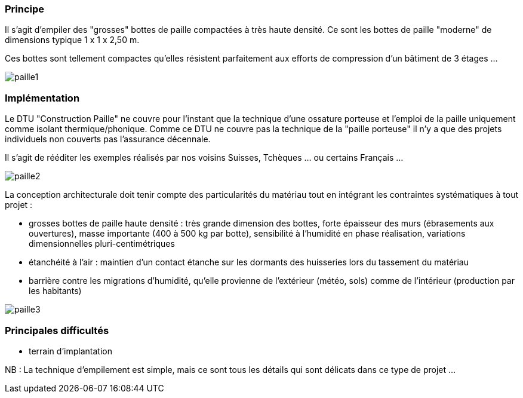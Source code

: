 // Maisons en paille porteuse

=== Principe

Il s'agit d'empiler des "grosses" bottes de paille compactées à très haute densité. Ce sont les bottes de paille "moderne" de dimensions typique 1 x 1 x 2,50 m.

Ces bottes sont tellement compactes qu'elles résistent parfaitement aux efforts de compression d'un bâtiment de 3 étages ...

image::paille1.jpg[]

=== Implémentation

Le DTU "Construction Paille" ne couvre pour l'instant que la technique d'une ossature porteuse et l'emploi de la paille uniquement comme isolant thermique/phonique. Comme ce DTU ne couvre pas la technique de la "paille porteuse" il n'y a que des projets individuels non couverts pas l'assurance décennale.

Il s'agit de rééditer les exemples réalisés par nos voisins Suisses, Tchèques ... ou certains Français ...

image::paille2.jpg[]

La conception architecturale doit tenir compte des particularités du matériau tout en intégrant les contraintes systématiques à tout projet :

* grosses bottes de paille haute densité : très grande dimension des bottes, forte épaisseur des murs (ébrasements aux ouvertures), masse importante (400 à 500 kg par botte), sensibilité à l'humidité en phase réalisation, variations dimensionnelles pluri-centimétriques
* étanchéité à l'air : maintien d'un contact étanche sur les dormants des huisseries lors du tassement du matériau
* barrière contre les migrations d'humidité, qu'elle provienne de l'extérieur (météo, sols) comme de l'intérieur (production par les habitants)

image::paille3.jpg[]

=== Principales difficultés

* terrain d'implantation

NB : La technique d'empilement est simple, mais ce sont tous les détails qui sont délicats dans ce type de projet ...

////
??? info "Statut projet"

....
=== "Priorité"
    * [x] basse
    * [ ] moyenne
    * [ ] importante
    * [ ] élevée

=== "Avancement"
    * [] en attente
    * [x] démarré
    * [ ] en cours
    * [ ] terminé
    * [ ] déployé

=== "Conception"
    * [x] esquisse
    * [ ] avant-projet
    * [ ] projet

=== "Réalisation"
    * [ ] prototype : réalisation & essais
    * [ ] optimisation suite REX
    * [ ] modèle 001
    * [ ] documentation (manuels & plans)

=== "Déploiement"
    * [ ] formation (assistance à réalisation)
    * [ ] réalisation par autrui
....

////
